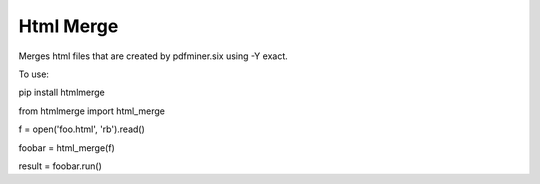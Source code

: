 Html Merge
==========

Merges html files that are created by pdfminer.six using -Y exact.

To use:

pip install htmlmerge

from htmlmerge import html_merge

f = open('foo.html', 'rb').read()

foobar = html_merge(f)

result = foobar.run()
